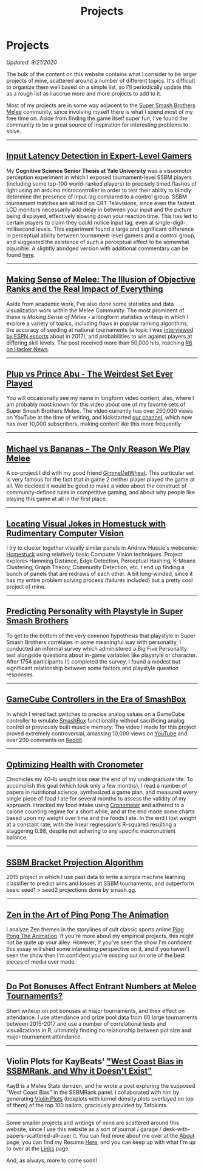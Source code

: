 #+TITLE: Projects
* Projects
   :PROPERTIES:
   :CUSTOM_ID: projects
   :END:

/Updated: 9/21/2020/

The bulk of the content on this website contains what I consider to be
larger projects of mine, scattered around a number of different topics.
It's difficult to organize them well based on a simple list, so I'll
periodically update this as a rough list as I accrue more and more
projects to add to it.

Most of my projects are in some way adjacent to the
[[https://www.youtube.com/watch?v=jX9hbbA-WP4][Super Smash Brothers Melee]] community, since involving myself there is what I spend most of
my free time on. Aside from finding the game itself super fun, I've
found the community to be a great source of inspiration for interesting
problems to solve.

--------------
** [[https://cogsci.yale.edu/sites/default/files/files/Thesis2017Banatt.pdf][Input Latency Detection in Expert-Level Gamers]]

[[./images/misc/latency.PNG]]

My *Cognitive Science Senior Thesis at Yale University* was a visuomotor
perception experiment in which I exposed tournament-level SSBM players
(including some top-100 world-ranked players) to precisely timed flashes
of light using an arduino microcontroller in order to test their ability
to blindly determine the presence of input lag compared to a control
group. SSBM tournament matches are all held on CRT Televisions, since
even the fastest LCD monitors necessarily add delay in between your
input and the picture being displayed, effectively slowing down your
reaction time. This has led to certain players to claim they could
notice input lag, even at single-digit-millisecond levels. This
experiment found a large and significant difference in perceptual
ability between tournament-level gamers and a control group, and
suggested the existence of such a perceptual effect to be somewhat
plausible. A slightly abridged version with additional commentary 
can be found [[http://planetbanatt.net/articles/lagless.html][here]]. 
--------------
** [[http://planetbanatt.net/articles/ambistats.html][Making Sense of Melee: The Illusion of Objective Ranks and the Real Impact of Everything]]

[[./images/ambistats/winrates_good.png]]

Aside from academic work, I've also done some statistics and data
visualization work within the Melee Community. The most prominent of
these is /Making Sense of Melee/ - a longform statistics writeup in
which I explore a variety of topics, including flaws in popular ranking
algorithms, the accuracy of seeding at national tournaments (a topic I
was
[[http://www.espn.com/esports/story/_/id/20580441/smash-bros-seeding-not-secretive-suspected][interviewed
by ESPN esports]] about in 2017), and probabilities to win against
players at differing skill levels. The post received more than 50,000
hits, reaching [[https://news.ycombinator.com/item?id=16255910][#6 on
Hacker News]].

--------------
** [[https://www.youtube.com/watch?v%3DFg_7DcXwBlk&ab_channel%3DMeleeStats][Plup vs Prince Abu - The Weirdest Set Ever Played]]

[[../images/misc/thumbnail.png]]

You will occasionally see my name in longform video content, also,
where I am probably most known for this video about one of my favorite
sets of Super Smash Brothers Melee. The video currently has over
250,000 views on YouTube at the time of writing, and kickstarted [[https://www.youtube.com/channel/UCSkemv_CrepoaGxN4sAH5eA][our
channel]], which now has over 10,000 subscribers, making content like
this more frequently

--------------
** [[https://www.youtube.com/watch?v%3Dz8llYT7KGdI&ab_channel%3DMeleeStats][Michael vs Bananas - The Only Reason We Play Melee]]

[[../images/misc/thumbnail_2.png]]

A co-project I did with my good friend [[https://twitter.com/gimmedatwheat?lang%3Den][GimmeDatWheat]]. This particular
set is very famous for the fact that in game 2 neither player played
the game at all. We decided it would be good to make a video about the
construct of community-defined rules in competitive gaming, and about
why people like playing this game at all in the first place.

--------------
** [[http://planetbanatt.net/articles/visualdistance.html][Locating Visual Jokes in Homestuck with Rudimentary Computer Vision]] 

[[./images/homestuck/opening.png]]

I try to cluster together visually similar panels in Andrew Hussie's
webcomic [[https://www.homestuck.com/info-story][Homestuck]] using relatively basic Computer Vision
techniques. Project explores Hamming Distance, Edge Detection,
Perceptual Hashing, K-Means Clustering, Graph Theory, Community
Detection, etc. I end up finding a bunch of panels that are redraws of
each other. A bit long-winded, since it has my entire problem solving
process (failures included) but a pretty cool project of mine.

--------------
** [[http://planetbanatt.net/articles/personainsmash.html][Predicting Personality with Playstyle in Super Smash Brothers]]
 
[[./images/personality/extraversion_cool.png]]

To get to the bottom of the very common hypothesis that playstyle in
Super Smash Brothers correlates in some meaningful way with
personality, I conducted an informal survey which administered a Big
Five Personality test alongside questions about in-game variables like
playstyle or character. After 1754 participants (!) completed the
survey, I found a modest but significant relationship between some
factors and playstyle question responses.

--------------
** [[http://planetbanatt.net/articles/hitbox.html][GameCube Controllers in the Era of SmashBox]]

[[./images/smashbox/results2.JPG]]

In which I wired tact switches to precise analog values on a GameCube
controller to emulate
[[https://www.youtube.com/watch?v=UM-NKXS1m2I][SmashBox]] functionality
without sacrificing analog control or previously built muscle memory.
The video I made for this project proved extremely controversial,
amassing 10,000 views on
[[https://www.youtube.com/watch?v=zwwc0HjXd1k][YouTube]] and over 200
comments on
[[https://www.reddit.com/r/SSBM/comments/5jur1w/gamecube_controllers_in_the_era_of_smashbox/][Reddit]].

--------------
** [[http://planetbanatt.net/articles/health.html][Optimizing Health with Cronometer]]

[[./images/health/weightloss_1_2017.png]]

Chronicles my 40-lb weight loss near the end of my undergraduate life.
To accomplish this goal (which took only a few months), I read a number
of papers in nutritional science, synthesized a game plan, and measured
every single piece of food I ate for several months to assess the
validity of my approach. I tracked my food intake using
[[https://cronometer.com/][Cronometer]] and adhered to a calorie
counting regime for a short while, and at the end made some charts based
upon my weight over time and the foods I ate. In the end I lost weight
at a constant rate, with the linear regression's R-squared resulting a
staggering 0.98, despite not adhering to any specific macronutrient
balance.

--------------
** [[http://planetbanatt.net/articles/groundwork_for_projection_algorithm.html][SSBM Bracket Projection Algorithm]]

[[./images/projection/radar.png]]

2015 project in which I use past data to write a simple machine learning
classifier to predict wins and losses at SSBM tournaments, and
outperform basic seed1 > seed2 projections done by smash.gg.

--------------
** [[http://planetbanatt.net/articles/pingpongzen.html][Zen in the Art of Ping Pong The Animation]]

[[./images/ppta/fly.png]]

I analyze Zen themes in the storylines of cult classic sports anime
[[http://www.crunchyroll.com/ping-pong-the-animation][Ping Pong The
Animation]]. If you're more about my empirical projects, this might not
be quite up your alley. However, if you've seen the show I'm confident
this essay will shed some interesting perspective on it, and if you
haven't seen the show then I'm confident you're missing out on one of
the best pieces of media ever made.

--------------
** [[http://planetbanatt.net/articles/potbonus.html][Do Pot Bonuses Affect Entrant Numbers at Melee Tournaments?]]

[[./images/potbonus/boxplot_small.png]]

Short writeup on pot bonuses at major tournaments, and their effect on
attendance. I use attendance and prize pool data from 60 large
tournaments between 2015-2017 and use a number of correlational tests
and visualizations in R, ultimately finding no relationship between pot
size and major tournament attendance.

--------------
** Violin Plots for KayBeats' [[https://www.reddit.com/r/SSBM/comments/7rbxeg/assessing_west_coast_bias_on_ssbmrank_and_why_it/]["West Coast Bias in SSBMRank, and Why it Doesn't Exist"]]


#+BEGIN_HTML
<img src="https://i.imgur.com/TmuMCHd.png"></img>
#+END_HTML

KayB is a Melee Stats denizen, and he wrote a post exploring the
supposed "West Coast Bias" in the SSBMRank panel. I collaborated with
him by generating [[https://imgur.com/a/jUfST][Violin Plots]] (boxplots
with kernel density plots overlayed on top of them) of the top 100
ballots, graciously provided by Tafokints.

--------------

Some smaller projects and writings of mine are scattered around this
website, since I use this website as a sort of journal / garage /
desk-with-papers-scattered-all-over it. You can find more about me over
at the [[http://planetbanatt.net/about.html][About]] page, you can find
my Resume [[http://planetbanatt.net/resume.pdf][Here]], and you can keep
up with what I'm up to over at the
[[http://planetbanatt.net/links.html][Links]] page.

And, as always, more to come soon!
